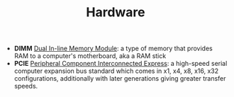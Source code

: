 #+TITLE: Hardware

- *DIMM* [[https://en.wikipedia.org/wiki/DIMM][Dual In-line Memory Module]]: a type of memory that provides RAM to a computer's motherboard, aka a RAM stick
- *PCIE* [[https://en.wikipedia.org/wiki/PCI_Express][Peripheral Component Interconnected Express]]: a high-speed serial computer expansion bus standard which comes in x1, x4, x8, x16, x32 configurations, additionally with later generations giving greater transfer speeds.
